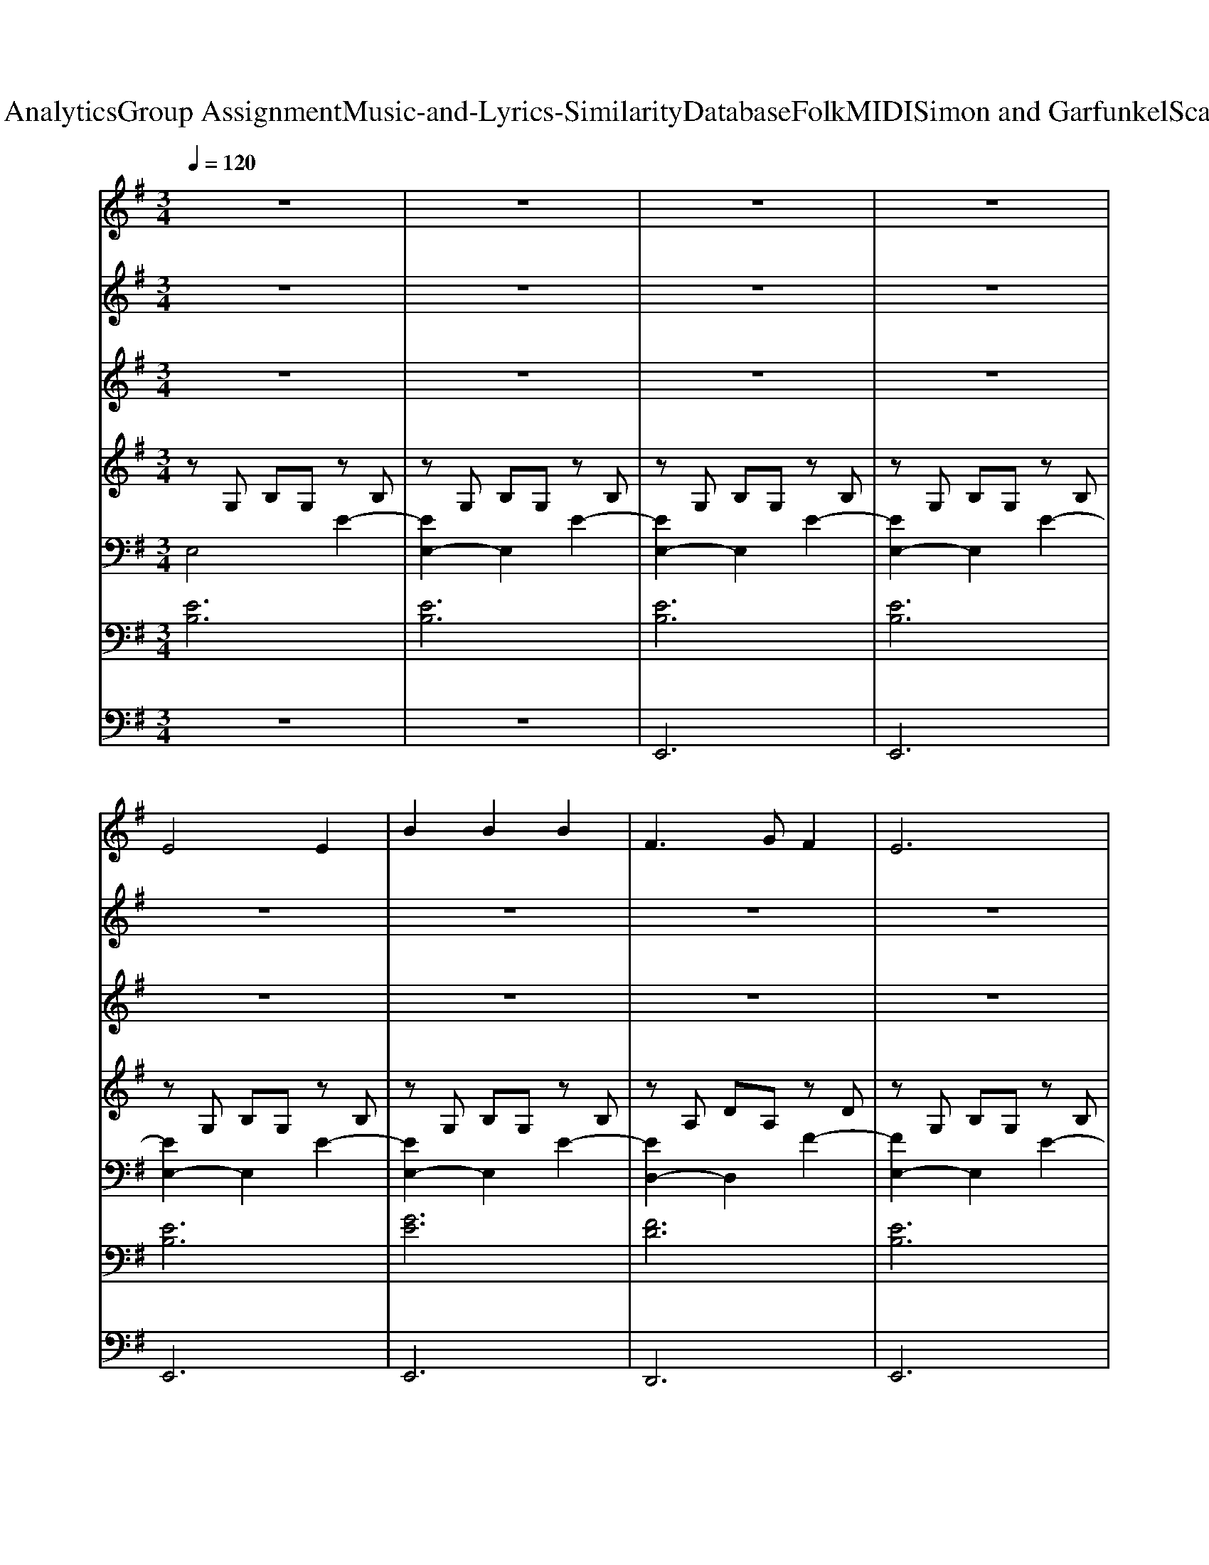 X: 1
T: from D:\TCD\Text Analytics\Group Assignment\Music-and-Lyrics-Similarity\Database\Folk\MIDI\Simon and Garfunkel\ScarboroughFair.mid
M: 3/4
L: 1/8
Q:1/4=120
K:G % 1 sharps
V:1
%%MIDI program 73
z6| \
z6| \
z6| \
z6|
E4 E2| \
B2 B2 B2| \
F3G F2| \
E6|
B4 d2| \
e4 d2| \
B2 ^c2 A2| \
B4 B2|
e4 e2| \
d4 B2| \
B2 A2 G2| \
F2<D2 D2|
E4 B2| \
A4 G2| \
F2 E2 D2| \
E6-|
E6-| \
E6-| \
E2 z4| \
z6|
z6| \
z6| \
z6| \
z6|
z6| \
z6| \
z6| \
z6|
z6| \
z6| \
z6| \
z6|
z6| \
z6| \
z6| \
z6|
z6| \
z6| \
z6| \
z6|
z6| \
z6| \
z6| \
z6|
z6| \
z6| \
z6| \
z6|
z6| \
z6| \
z6| \
z6|
z6| \
z6| \
z6| \
z6|
z6| \
z2 B,2 F2| \
G6| \
D3E D2|
B,6-| \
B,2 G2 A2| \
B4 B2| \
G2 A2 E2|
G4 G2| \
B4 B2| \
G4 G2| \
D2 D2 D2|
D2<F2 F2| \
G4 G2| \
F4 E2| \
D2 D2 D2|
B,6-|B,6|
V:2
%%MIDI program 110
z6| \
z6| \
z6| \
z6|
z6| \
z6| \
z6| \
z6|
z6| \
z6| \
z6| \
z6|
z6| \
z6| \
z6| \
z6|
z6| \
z6| \
z6| \
z6|
z6| \
z6| \
z6| \
E4 E2|
B2 B2 B2| \
F3G F2| \
E6| \
B4 d2|
e4 d2| \
B2 ^c2 A2| \
B4 B2| \
e4 e2|
d4 B2| \
B2 A2 G2| \
F2<D2 D2| \
E4 B2|
A4 G2| \
F2 E2 D2| \
E6-| \
E6-|
E6-| \
E2 z4| \
z6| \
z6|
z6| \
z6| \
z6| \
z6|
z6| \
z6| \
z6| \
z6|
z6| \
z6| \
z6| \
z6|
z6| \
z6| \
z6| \
z6|
z6| \
E4 E2| \
B2 B2 B2| \
F3G F2|
E6| \
B4 d2| \
e4 d2| \
B2 ^c2 A2|
B4 B2| \
e4 e2| \
d4 B2| \
B2 A2 G2|
F2<D2 D2| \
E4 B2| \
A4 G2| \
F2 E2 D2|
E6-| \
E6-| \
E6-| \
E2 z4|
z2 B,2 F2| \
G6| \
D3E D2| \
B,6-|
B,2 G2 A2| \
B4 B2| \
G2 A2 E2| \
G4 G2|
B4 B2| \
G4 G2| \
D2 D2 D2| \
D2<F2 F2|
G4 G2| \
F4 E2| \
D2 D2 D2| \
B,6-|
B,6-|B,6-|B,4 
V:3
%%MIDI program 71
z6| \
z6| \
z6| \
z6|
z6| \
z6| \
z6| \
z6|
z6| \
z6| \
z6| \
z6|
z6| \
z6| \
z6| \
z6|
z6| \
z6| \
z6| \
z6|
z6| \
z6| \
z6| \
z6|
z6| \
z6| \
z6| \
z6|
z6| \
z6| \
z6| \
z6|
z6| \
z6| \
z6| \
z6|
z6| \
z6| \
z6| \
z6|
z6| \
z6| \
E4 E2| \
B2 B2 B2|
F3G F2| \
E6| \
B4 d2| \
e4 d2|
B2 ^c2 A2| \
B4 B2| \
e4 e2| \
d4 B2|
B2 A2 G2| \
F2<D2 D2| \
E4 B2| \
A4 G2|
F2 E2 D2| \
E6-| \
E6-| \
E6-|
E2 z4| \
z6| \
z6| \
z6|
z6| \
z6| \
z6| \
z6|
z6| \
z6| \
z6| \
z6|
z6| \
z6| \
z6| \
z6|
z6| \
z6| \
z6| \
z6|
E4 E2| \
B2 B2 B2| \
F3G F2| \
E6|
B4 d2| \
e4 d2| \
B2 ^c2 A2| \
B4 B2|
e4 e2| \
d4 B2| \
B2 A2 G2| \
F2<D2 D2|
E4 B2| \
A4 G2| \
F2 E2 D2| \
E6-|
E6-|E6-|E4 
V:4
%%MIDI program 25
zG, B,G, zB,| \
zG, B,G, zB,| \
zG, B,G, zB,| \
zG, B,G, zB,|
zG, B,G, zB,| \
zG, B,G, zB,| \
zA, DA, zD| \
zG, B,G, zB,|
zG, B,G, zB,| \
zG, B,G, zB,| \
zA, ^CA, zA,| \
zG, B,G, zB,|
zG, B,G, zB,| \
zG, B,G, zG,| \
zG, B,G, zG,| \
zA, DA, zA,|
zG, B,G, zG,| \
zA, DA, zA,| \
zA, DA, zA,| \
zG, B,G, zG,|
zG, B,G, zB,| \
zG, B,G, zB,| \
zG, B,G, zB,| \
zG, B,G, zB,|
zG, B,G, zB,| \
zA, DA, zD| \
zG, B,G, zB,| \
zG, B,G, zB,|
zG, B,G, zB,| \
zA, ^CA, zA,| \
zG, B,G, zB,| \
zG, B,G, zB,|
zG, B,G, zG,| \
zG, B,G, zG,| \
zA, DA, zA,| \
zG, B,G, zG,|
zA, DA, zA,| \
zA, DA, zA,| \
zG, B,G, zG,| \
zG, B,G, zB,|
zG, B,G, zB,| \
zG, B,G, zB,| \
zG, B,G, zB,| \
zG, B,G, zB,|
zA, DA, zD| \
zG, B,G, zB,| \
zG, B,G, zB,| \
zG, B,G, zB,|
zA, ^CA, zA,| \
zG, B,G, zB,| \
zG, B,G, zB,| \
zG, B,G, zG,|
zG, B,G, zG,| \
zA, DA, zA,| \
zG, B,G, zG,| \
zA, DA, zA,|
zA, DA, zA,| \
zG, B,G, zG,| \
zG, B,G, zB,| \
zG, B,G, zB,|
zG, B,G, zB,| \
zG, B,G, zB,| \
zG, B,G, zB,| \
zA, DA, zD|
zG, B,G, zB,| \
zG, B,G, zB,| \
zG, B,G, zB,| \
zA, ^CA, zA,|
zG, B,G, zB,| \
zG, B,G, zB,| \
zG, B,G, zG,| \
zG, B,G, zG,|
zA, DA, zA,| \
zG, B,G, zG,| \
zA, DA, zA,| \
zA, DA, zA,|
zG, B,G, zG,| \
zG, B,G, zB,| \
zG, B,G, zB,| \
zG, B,G, zB,|
zG, B,G, zB,| \
zG, B,G, zB,| \
zA, DA, zD| \
zG, B,G, zB,|
zG, B,G, zB,| \
zG, B,G, zB,| \
zA, ^CA, zA,| \
zG, B,G, zB,|
zG, B,G, zB,| \
zG, B,G, zG,| \
zG, B,G, zG,| \
zA, DA, zA,|
zG, B,G, zG,| \
zA, DA, zA,| \
zA, DA, zA,| \
zG, B,G, zG,|
zG, B,G, zB,| \
zG, B,G, zB,/2-B,/2| \
[B-E-B,-]6|[BEB,]4 
V:5
%%clef bass
%%MIDI program 25
E,4 E2-| \
[EE,-]2 E,2 E2-| \
[EE,-]2 E,2 E2-| \
[EE,-]2 E,2 E2-|
[EE,-]2 E,2 E2-| \
[EE,-]2 E,2 E2-| \
[ED,-]2 D,2 F2-| \
[FE,-]2 E,2 E2-|
[EE,-]2 E,2 E2-| \
[EE,-]2 E,2 E2-| \
[EE,-]2 E,2 E2-| \
[EE,-]2 E,2 E2-|
[EE,-]2 E,2 E2-| \
[ED,-]2 D,2 G2-| \
[GD,-]2 D,2 G2-| \
[GD,-]2 D,2 F2-|
[FE,-]2 E,2 E2-| \
[ED,-]2 D,2 F2-| \
[FD,-]2 D,2 F2-| \
[FE,-]2 E,2 E2-|
[EE,-]2 E,2 E2-| \
[EE,-]2 E,2 E2-| \
[EE,-]2 E,2 E2-| \
[EE,-]2 E,2 E2-|
[EE,-]2 E,2 E2-| \
[ED,-]2 D,2 F2-| \
[FE,-]2 E,2 E2-| \
[EE,-]2 E,2 E2-|
[EE,-]2 E,2 E2-| \
[EE,-]2 E,2 E2-| \
[EE,-]2 E,2 E2-| \
[EE,-]2 E,2 E2-|
[ED,-]2 D,2 G2-| \
[GD,-]2 D,2 G2-| \
[GD,-]2 D,2 F2-| \
[FE,-]2 E,2 E2-|
[ED,-]2 D,2 F2-| \
[FD,-]2 D,2 F2-| \
[FE,-]2 E,2 E2-| \
[EE,-]2 E,2 E2-|
[EE,-]2 E,2 E2-| \
[EE,-]2 E,2 E2-| \
[EE,-]2 E,2 E2-| \
[EE,-]2 E,2 E2-|
[ED,-]2 D,2 F2-| \
[FE,-]2 E,2 E2-| \
[EE,-]2 E,2 E2-| \
[EE,-]2 E,2 E2-|
[EE,-]2 E,2 E2-| \
[EE,-]2 E,2 E2-| \
[EE,-]2 E,2 E2-| \
[ED,-]2 D,2 G2-|
[GD,-]2 D,2 G2-| \
[GD,-]2 D,2 F2-| \
[FE,-]2 E,2 E2-| \
[ED,-]2 D,2 F2-|
[FD,-]2 D,2 F2-| \
[FE,-]2 E,2 E2-| \
[EE,-]2 E,2 E2-| \
[EE,-]2 E,2 E2-|
[EE,-]2 E,2 E2-| \
[EE,-]2 E,2 E2-| \
[EE,-]2 E,2 E2-| \
[ED,-]2 D,2 F2-|
[FE,-]2 E,2 E2-| \
[EE,-]2 E,2 E2-| \
[EE,-]2 E,2 E2-| \
[EE,-]2 E,2 E2-|
[EE,-]2 E,2 E2-| \
[EE,-]2 E,2 E2-| \
[ED,-]2 D,2 G2-| \
[GD,-]2 D,2 G2-|
[GD,-]2 D,2 F2-| \
[FE,-]2 E,2 E2-| \
[ED,-]2 D,2 F2-| \
[FD,-]2 D,2 F2-|
[FE,-]2 E,2 E2-| \
[EE,-]2 E,2 E2-| \
[EE,-]2 E,2 E2-| \
[EE,-]2 E,2 E2-|
[EE,-]2 E,2 E2-| \
[EE,-]2 E,2 E2-| \
[ED,-]2 D,2 F2-| \
[FE,-]2 E,2 E2-|
[EE,-]2 E,2 E2-| \
[EE,-]2 E,2 E2-| \
[EE,-]2 E,2 E2-| \
[EE,-]2 E,2 E2-|
[EE,-]2 E,2 E2-| \
[ED,-]2 D,2 G2-| \
[GD,-]2 D,2 G2-| \
[GD,-]2 D,2 F2-|
[FE,-]2 E,2 E2-| \
[ED,-]2 D,2 F2-| \
[FD,-]2 D,2 F2-| \
[FE,-]2 E,2 E2-|
[EE,-]2 E,2 E2-| \
[EE,-]2 E,2 E2-| \
[EE,-]2 E,4-|E,4 
V:6
%%MIDI program 5
[EB,]6| \
[EB,]6| \
[EB,]6| \
[EB,]6|
[EB,]6| \
[GE]6| \
[FD]6| \
[EB,]6|
[EB,]6| \
[EB,]6| \
[E^C]6| \
[EB,]6|
[EB,]6| \
[GB,]6| \
[GB,]2 [FA,]2 [EG,]2| \
[DF,]6|
[EB,]6| \
[FD]6| \
[FD]6| \
[EB,]6|
[EB,]6| \
[EB,]6| \
[EB,]6| \
[EB,]6|
[GE]6| \
[FD]6| \
[EB,]6| \
[EB,]6|
[EB,]6| \
[E^C]6| \
[EB,]6| \
[EB,]6|
[GB,]6| \
[GB,]2 [FA,]2 [EG,]2| \
[DF,]6| \
[EB,]6|
[FD]6| \
[FD]6| \
[EB,]6| \
[EB,]6|
[EB,]6| \
[EB,]6| \
[EB,]6| \
[GE]6|
[FD]6| \
[EB,]6| \
[EB,]6| \
[EB,]6|
[E^C]6| \
[EB,]6| \
[EB,]6| \
[GB,]6|
[GB,]2 [FA,]2 [EG,]2| \
[DF,]6| \
[EB,]6| \
[FD]6|
[FD]6| \
[EB,]6| \
[EB,]6| \
[EB,]6|
[EB,]6| \
[EB,]6| \
[GE]6| \
[FD]6|
[EB,]6| \
[EB,]6| \
[EB,]6| \
[E^C]6|
[EB,]6| \
[EB,]6| \
[GB,]6| \
[GB,]2 [FA,]2 [EG,]2|
[DF,]6| \
[EB,]6| \
[FD]6| \
[FD]6|
[EB,]6| \
[EB,]6| \
[EB,]6| \
[EB,]6|
[EB,]6| \
[GE]6| \
[FD]6| \
[EB,]6|
[EB,]6| \
[EB,]6| \
[E^C]6| \
[EB,]6|
[EB,]6| \
[GB,]6| \
[GB,]2 [FA,]2 [EG,]2| \
[DF,]6|
[EB,]6| \
[FD]6| \
[FD]6| \
[EB,]6|
[EB,]6| \
[EB,]6|
V:7
%%MIDI program 42
z6| \
z6| \
E,,6| \
E,,6|
E,,6| \
E,,6| \
D,,6| \
E,,6|
E,,6| \
E,,6| \
A,,6| \
E,,6|
E,,6| \
G,,6| \
G,,2 F,,2 E,,2| \
D,,6|
E,,6| \
D,,6| \
D,,6| \
E,,6|
E,,6| \
E,,6| \
E,,6| \
E,,6|
E,,6| \
D,,6| \
E,,6| \
E,,6|
E,,6| \
A,,6| \
E,,6| \
E,,6|
G,,6| \
G,,2 F,,2 E,,2| \
D,,6| \
E,,6|
D,,6| \
D,,6| \
E,,6| \
E,,6|
E,,6| \
E,,6| \
E,,6| \
E,,6|
D,,6| \
E,,6| \
E,,6| \
E,,6|
A,,6| \
E,,6| \
E,,6| \
G,,6|
G,,2 F,,2 E,,2| \
D,,6| \
E,,6| \
D,,6|
D,,6| \
E,,6| \
E,,6| \
E,,6|
E,,6| \
E,,6| \
E,,6| \
D,,6|
E,,6| \
E,,6| \
E,,6| \
A,,6|
E,,6| \
E,,6| \
G,,6| \
G,,2 F,,2 E,,2|
D,,6| \
E,,6| \
D,,6| \
D,,6|
E,,6| \
E,,6| \
E,,6| \
E,,6|
E,,6| \
E,,6| \
D,,6| \
E,,6|
E,,6| \
E,,6| \
A,,6| \
E,,6|
E,,6| \
G,,6| \
G,,2 F,,2 E,,2| \
D,,6|
E,,6| \
D,,6| \
D,,6| \
E,,6|
E,,6| \
E,,6| \
E,,6-|E,,2 

